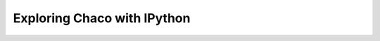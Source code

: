
.. _tutorial_ipython:

############################
Exploring Chaco with IPython
############################

